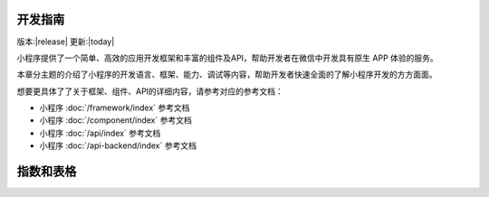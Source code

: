 开发指南
==========

版本:|release| 更新:|today|

小程序提供了一个简单、高效的应用开发框架和丰富的组件及API，帮助开发者在微信中开发具有原生 APP 体验的服务。

本章分主题的介绍了小程序的开发语言、框架、能力、调试等内容，帮助开发者快速全面的了解小程序开发的方方面面。

想要更具体了了关于框架、组件、API的详细内容，请参考对应的参考文档：

*  小程序 :doc:`/framework/index` 参考文档
*  小程序 :doc:`/component/index` 参考文档
*  小程序 :doc:`/api/index` 参考文档
*  小程序 :doc:`/api-backend/index` 参考文档


指数和表格
==================

.. only:: builder_html

   * :ref:`genindex`
   * :ref:`modindex`
   * :ref:`http-routingtable`
   * :ref:`search`
   * :ref:`glossary`

.. only:: not builder_html

   * :ref:`modindex`
   * :ref:`glossary`
